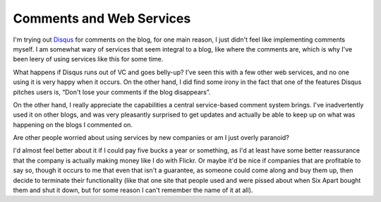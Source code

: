 Comments and Web Services
=========================

I'm trying out `Disqus <http://disqus.com/>`_ for comments on the blog,
for one main reason, I just didn't feel like implementing comments
myself. I am somewhat wary of services that seem integral to a blog,
like where the comments are, which is why I've been leery of using
services like this for some time.

What happens if Disqus runs out of VC and goes belly-up? I've seen this
with a few other web services, and no one using it is very happy when it
occurs. On the other hand, I did find some irony in the fact that one of
the features Disqus pitches users is, “Don't lose your comments if the
blog disappears”.

On the other hand, I really appreciate the capabilities a central
service-based comment system brings. I've inadvertently used it on other
blogs, and was very pleasantly surprised to get updates and actually be
able to keep up on what was happening on the blogs I commented on.

Are other people worried about using services by new companies or am I
just overly paranoid?

I'd almost feel better about it if I could pay five bucks a year or
something, as I'd at least have some better reassurance that the company
is actually making money like I do with Flickr. Or maybe it'd be nice if
companies that are profitable to say so, though it occurs to me that
even that isn't a guarantee, as someone could come along and buy them
up, then decide to terminate their functionality (like that one site
that people used and were pissed about when Six Apart bought them and
shut it down, but for some reason I can't remember the name of it at
all).


.. author:: default
.. categories:: Code, Python, Thoughts
.. comments::
   :url: http://be.groovie.org/post/296328754/comments-and-web-services